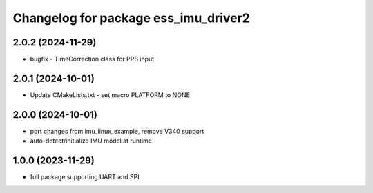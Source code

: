 ^^^^^^^^^^^^^^^^^^^^^^^^^^^^^^^^^^^^^
Changelog for package ess_imu_driver2
^^^^^^^^^^^^^^^^^^^^^^^^^^^^^^^^^^^^^

2.0.2 (2024-11-29)
------------------
* bugfix - TimeCorrection class for PPS input

2.0.1 (2024-10-01)
------------------
* Update CMakeLists.txt - set macro PLATFORM to NONE

2.0.0 (2024-10-01)
------------------
* port changes from imu_linux_example, remove V340 support
* auto-detect/initialize IMU model at runtime

1.0.0 (2023-11-29)
------------------
* full package supporting UART and SPI
